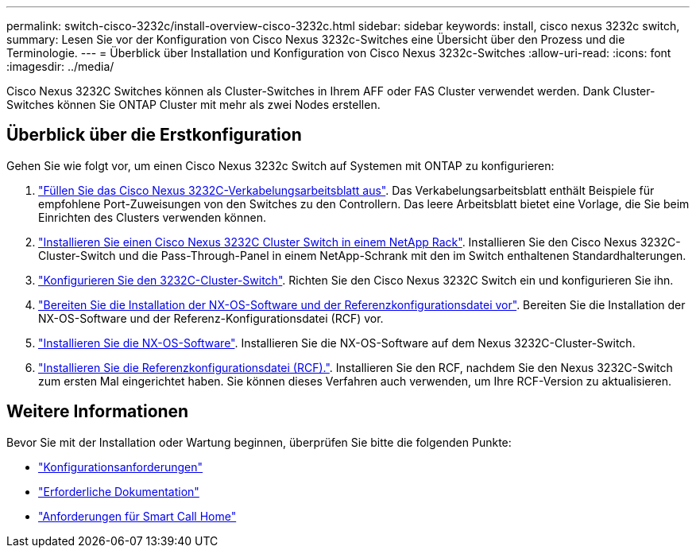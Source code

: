 ---
permalink: switch-cisco-3232c/install-overview-cisco-3232c.html 
sidebar: sidebar 
keywords: install, cisco nexus 3232c switch, 
summary: Lesen Sie vor der Konfiguration von Cisco Nexus 3232c-Switches eine Übersicht über den Prozess und die Terminologie. 
---
= Überblick über Installation und Konfiguration von Cisco Nexus 3232c-Switches
:allow-uri-read: 
:icons: font
:imagesdir: ../media/


[role="lead"]
Cisco Nexus 3232C Switches können als Cluster-Switches in Ihrem AFF oder FAS Cluster verwendet werden. Dank Cluster-Switches können Sie ONTAP Cluster mit mehr als zwei Nodes erstellen.



== Überblick über die Erstkonfiguration

Gehen Sie wie folgt vor, um einen Cisco Nexus 3232c Switch auf Systemen mit ONTAP zu konfigurieren:

. link:setup_worksheet_3232c.html["Füllen Sie das Cisco Nexus 3232C-Verkabelungsarbeitsblatt aus"]. Das Verkabelungsarbeitsblatt enthält Beispiele für empfohlene Port-Zuweisungen von den Switches zu den Controllern. Das leere Arbeitsblatt bietet eine Vorlage, die Sie beim Einrichten des Clusters verwenden können.
. link:install-cisco-nexus-3232c.html["Installieren Sie einen Cisco Nexus 3232C Cluster Switch in einem NetApp Rack"]. Installieren Sie den Cisco Nexus 3232C-Cluster-Switch und die Pass-Through-Panel in einem NetApp-Schrank mit den im Switch enthaltenen Standardhalterungen.
. link:setup-switch.html["Konfigurieren Sie den 3232C-Cluster-Switch"]. Richten Sie den Cisco Nexus 3232C Switch ein und konfigurieren Sie ihn.
. link:prepare-install-cisco-nexus-3232c.html["Bereiten Sie die Installation der NX-OS-Software und der Referenzkonfigurationsdatei vor"]. Bereiten Sie die Installation der NX-OS-Software und der Referenz-Konfigurationsdatei (RCF) vor.
. link:install-nx-os-software-3232c.html["Installieren Sie die NX-OS-Software"]. Installieren Sie die NX-OS-Software auf dem Nexus 3232C-Cluster-Switch.
. link:install-rcf-3232c.html["Installieren Sie die Referenzkonfigurationsdatei (RCF)."]. Installieren Sie den RCF, nachdem Sie den Nexus 3232C-Switch zum ersten Mal eingerichtet haben. Sie können dieses Verfahren auch verwenden, um Ihre RCF-Version zu aktualisieren.




== Weitere Informationen

Bevor Sie mit der Installation oder Wartung beginnen, überprüfen Sie bitte die folgenden Punkte:

* link:configure-reqs-3232c.html["Konfigurationsanforderungen"]
* link:required-documentation-3232c.html["Erforderliche Dokumentation"]
* link:smart-call-home-3232c.html["Anforderungen für Smart Call Home"]

